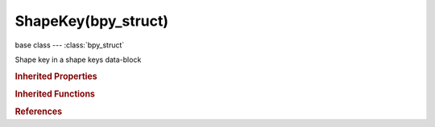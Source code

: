 ShapeKey(bpy_struct)
====================

.. module:: bpy.types

base class --- :class:`bpy_struct`

.. class:: ShapeKey(bpy_struct)

   Shape key in a shape keys data-block

   .. data:: data

      :type: :class:`bpy_prop_collection` of :class:`UnknownType`, (readonly)

   .. data:: frame

      Frame for absolute keys

      :type: float in [-inf, inf], default 0.0, (readonly)

   .. attribute:: interpolation

      Interpolation type for absolute shape keys

      :type: enum in ['KEY_LINEAR', 'KEY_CARDINAL', 'KEY_CATMULL_ROM', 'KEY_BSPLINE'], default 'KEY_LINEAR'

   .. attribute:: mute

      Mute this shape key

      :type: boolean, default False

   .. attribute:: name

      Name of Shape Key

      :type: string, default "", (never None)

   .. attribute:: relative_key

      Shape used as a relative key

      :type: :class:`ShapeKey`, (never None)

   .. attribute:: slider_max

      Maximum for slider

      :type: float in [-10, 10], default 1.0

   .. attribute:: slider_min

      Minimum for slider

      :type: float in [-10, 10], default 0.0

   .. attribute:: value

      Value of shape key at the current frame

      :type: float in [0, 1], default 0.0

   .. attribute:: vertex_group

      Vertex weight group, to blend with basis shape

      :type: string, default "", (never None)

   .. method:: normals_vertex_get()

      Compute local space vertices' normals for this shape key

      :return:

         normals

      :rtype: float in [-1, 1]

   .. method:: normals_polygon_get()

      Compute local space faces' normals for this shape key

      :return:

         normals

      :rtype: float in [-1, 1]

   .. method:: normals_split_get()

      Compute local space face corners' normals for this shape key

      :return:

         normals

      :rtype: float in [-1, 1]

   .. classmethod:: bl_rna_get_subclass(id, default=None)
   
      :arg id: The RNA type identifier.
      :type id: string
      :return: The RNA type or default when not found.
      :rtype: :class:`bpy.types.Struct` subclass


   .. classmethod:: bl_rna_get_subclass_py(id, default=None)
   
      :arg id: The RNA type identifier.
      :type id: string
      :return: The class or default when not found.
      :rtype: type


.. rubric:: Inherited Properties

.. hlist::
   :columns: 2

   * :class:`bpy_struct.id_data`

.. rubric:: Inherited Functions

.. hlist::
   :columns: 2

   * :class:`bpy_struct.as_pointer`
   * :class:`bpy_struct.driver_add`
   * :class:`bpy_struct.driver_remove`
   * :class:`bpy_struct.get`
   * :class:`bpy_struct.is_property_hidden`
   * :class:`bpy_struct.is_property_readonly`
   * :class:`bpy_struct.is_property_set`
   * :class:`bpy_struct.items`
   * :class:`bpy_struct.keyframe_delete`
   * :class:`bpy_struct.keyframe_insert`
   * :class:`bpy_struct.keys`
   * :class:`bpy_struct.path_from_id`
   * :class:`bpy_struct.path_resolve`
   * :class:`bpy_struct.property_unset`
   * :class:`bpy_struct.type_recast`
   * :class:`bpy_struct.values`

.. rubric:: References

.. hlist::
   :columns: 2

   * :class:`ClothSettings.rest_shape_key`
   * :class:`Key.key_blocks`
   * :class:`Key.reference_key`
   * :class:`Object.active_shape_key`
   * :class:`Object.shape_key_add`
   * :class:`Object.shape_key_remove`
   * :class:`ShapeKey.relative_key`

